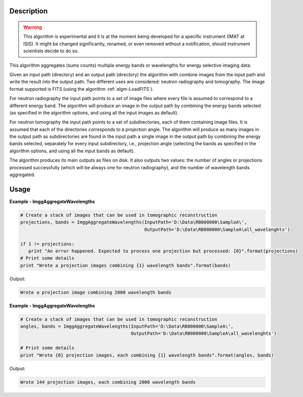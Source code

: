 
.. algorithm::

.. summary::

.. alias::

.. properties::

Description
-----------

.. warning::

   This algorithm is experimental and it is at the moment being
   developed for a specific instrument (IMAT at ISIS). It might be
   changed significantly, renamed, or even removed without a
   notification, should instrument scientists decide to do so.

This algorithm aggregates (sums counts) multiple energy bands or
wavelengths for energy selective imaging data.

Given an input path (directory) and an output path (directory) the
algorithm with combine images from the input path and write the result
into the output path. Two different uses are considered: neutron
radiography and tomography. The image format supported is FITS (using
the algorithm :ref:`algm-LoadFITS`).

For neutron radiography the input path points to a set of image files
where every file is assumed to correspond to a different energy
band. The algorithm will produce an image in the output path by
combining the energy bands selected (as specified in the algorithm
options, and using all the input images as default).

For neutron tomography the input path points to a set of
subdirectories, each of them containing image files. It is assumed
that each of the directories corresponds to a projection angle.  The
algorithm will produce as many images in the output path as
subdirectories are found in the input path a single image in the
output path by combining the energy bands selected, separately for
every input subdirectory, i.e., projection angle (selecting the bands
as specified in the algorithm options, and using all the input bands
as default).

The algorithm produces its main outputs as files on disk. It also
outputs two values: the number of angles or projections processed
successfully (which will be always one for neutron radiography), and
the number of wavelength bands aggregated.

Usage
-----

**Example - ImggAggregateWavelengths**

.. code-block:: python

   # Create a stack of images that can be used in tomographic reconstruction
   projections, bands = ImggAggregateWavelengths(InputPath='D:\Data\RB000000\SampleA\',
                                                 OutputPath='D:\Data\RB000000\SampleA\all_wavelenghts')

   if 1 != projections:
      print "An error happened. Expected to process one projection but processed: {0}".format(projections)
   # Print some details
   print "Wrote a projection images combining {1} wavelength bands".format(bands)

Output:

.. code-block:: none

  Wrote a projection image combining 2000 wavelength bands

**Example - ImggAggregateWavelengths**

.. code-block:: python

   # Create a stack of images that can be used in tomographic reconstruction
   angles, bands = ImggAggregateWavelengths(InputPath='D:\Data\RB000000\SampleA\',
                                            OutputPath='D:\Data\RB000000\SampleA\all_wavelenghts')

   # Print some details
   print "Wrote {0} projection images, each combining {1} wavelength bands".format(angles, bands)

Output:

.. code-block:: none

  Wrote 144 projection images, each combining 2000 wavelength bands

.. categories::

.. sourcelink::


